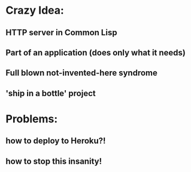 * Crazy Idea:
** HTTP server in Common Lisp
** Part of an application (does only what it needs)
** Full blown not-invented-here syndrome
** 'ship in a bottle' project

* Problems:
** how to deploy to Heroku?!
** how to stop this insanity!



